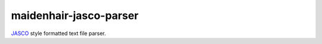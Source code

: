 maidenhair-jasco-parser
========================
JASCO_ style formatted text file parser.

.. _JASCO: http://www.jasco.co.jp/jpn/home/index.html
